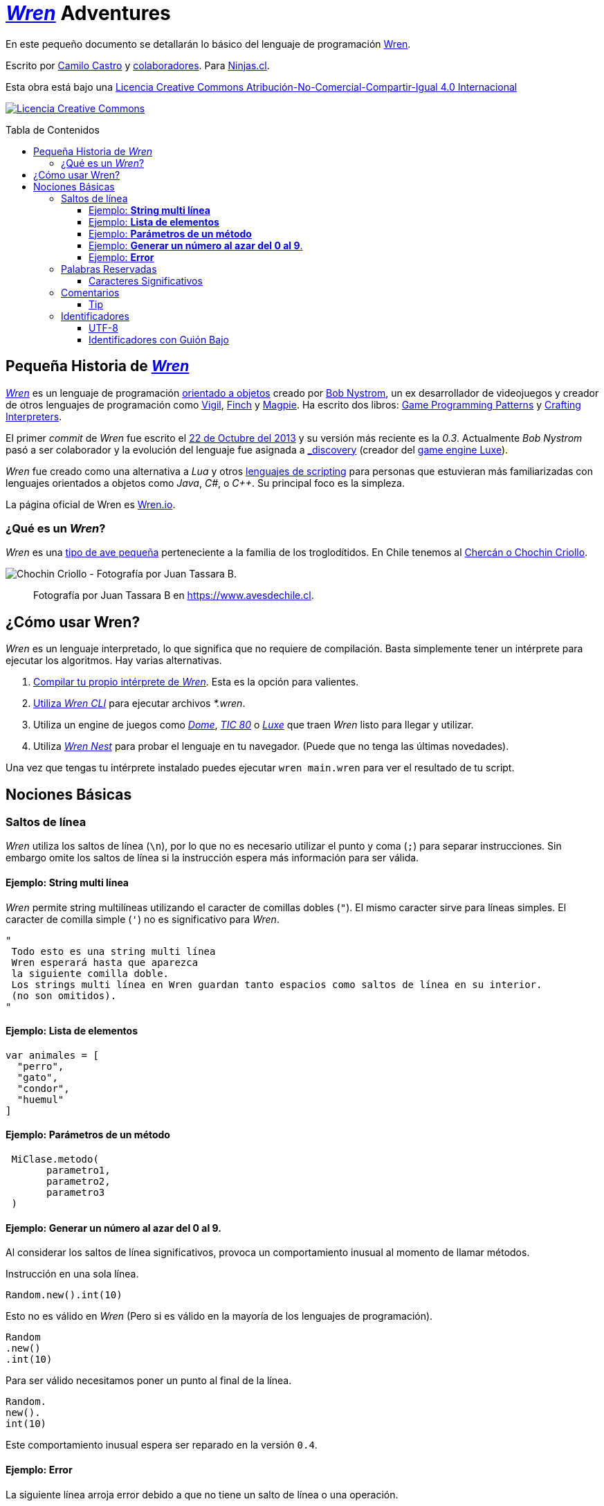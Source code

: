 :toc: macro
:toc-title: Tabla de Contenidos
:toclevels: 3

# https://github.com/wren-lang/wren[_Wren]_ Adventures

En este pequeño documento se detallarán lo básico del lenguaje de programación http://wren.io[Wren]. 

Escrito por https://ninjas.cl[Camilo Castro] y https://github.com/ninjascl/wren-adventures/graphs/contributors[colaboradores]. Para https://ninjas.cl[Ninjas.cl].

Esta obra está bajo una http://creativecommons.org/licenses/by-nc-sa/4.0/[Licencia Creative Commons Atribución-No-Comercial-Compartir-Igual 4.0 Internacional]

http://creativecommons.org/licenses/by-nc-sa/4.0/[image:https://i.creativecommons.org/l/by-nc-sa/4.0/88x31.png[Licencia Creative Commons]]

toc::[]

## Pequeña Historia de https://github.com/wren-lang/wren[_Wren]_

https://github.com/wren-lang/wren[_Wren]_ es un lenguaje de programación https://es.wikipedia.org/wiki/Programaci%C3%B3n_orientada_a_objetos[orientado a objetos] creado por http://journal.stuffwithstuff.com/[Bob Nystrom], un ex desarrollador de videojuegos y creador de otros lenguajes de programación como https://github.com/munificent/vigil[Vigil], http://finch.stuffwithstuff.com/[Finch] y http://magpie-lang.org/[Magpie]. Ha escrito dos libros: http://gameprogrammingpatterns.com/[Game Programming Patterns] y http://craftinginterpreters.com/[Crafting Interpreters]. 

El primer _commit_ de _Wren_ fue escrito el https://github.com/wren-lang/wren/tree/2f6a6889f1b4a1ba86aeb169e7398704b1ee04c0[22 de Octubre del 2013] y su versión más reciente es la _0.3_. Actualmente _Bob Nystrom_ pasó a ser colaborador y la evolución del lenguaje fue asignada a https://github.com/underscorediscovery[_discovery] (creador del https://luxeengine.com[game engine Luxe]).

_Wren_ fue creado como una alternativa a _Lua_ y otros https://en.wikipedia.org/wiki/Scripting_language[lenguajes de scripting] para personas que estuvieran más familiarizadas con lenguajes orientados a objetos como _Java_, _C#_, o _C++_. Su principal foco es la simpleza.

La página oficial de Wren es http://wren.io[Wren.io].

### ¿Qué es un _Wren_?

_Wren_ es una https://es.wikipedia.org/wiki/Troglodytidae[tipo de ave pequeña] perteneciente a la familia de los troglodítidos. En Chile tenemos al https://www.avesdechile.cl/074.htm[Chercán o Chochin Criollo].

image:https://user-images.githubusercontent.com/292738/77261969-2240d580-6c71-11ea-93d0-4341e82c2f92.png[Chochin Criollo - Fotografía por Juan Tassara B.]

> Fotografía por Juan Tassara B en https://www.avesdechile.cl.


## ¿Cómo usar Wren?

_Wren_ es un lenguaje interpretado, lo que significa que no requiere de compilación. Basta simplemente tener un intérprete para ejecutar los algoritmos. Hay varias alternativas.

1. https://github.com/wren-lang/wren[Compilar tu propio intérprete de _Wren_]. Esta es la opción para valientes.

2. https://github.com/wren-lang/wren-cli/releases[Utiliza _Wren CLI_] para ejecutar archivos _*.wren_.

3. Utiliza un engine de juegos como https://domeengine.com/[_Dome_], https://tic.computer[_TIC 80_] o https://luxeengine.com/alpha/[_Luxe_] que traen _Wren_ listo para llegar y utilizar.

4. Utiliza http://ppvk.github.io/wren-nest/[_Wren Nest_] para probar el lenguaje en tu navegador. (Puede que no tenga las últimas novedades).

Una vez que tengas tu intérprete instalado puedes ejecutar `wren main.wren` para ver el resultado de tu script.

## Nociones Básicas

### Saltos de línea

_Wren_ utiliza los saltos de línea (`\n`), por lo que no es necesario utilizar el punto y coma (`;`) para separar instrucciones. Sin embargo omite los saltos de línea si la instrucción espera más información para ser válida.

#### Ejemplo: *String multi línea*

_Wren_ permite string multilíneas utilizando el caracter de comillas dobles (`"`). El mismo caracter sirve para líneas simples. El caracter de comilla simple (`'`) no es significativo para _Wren_.

```js
"
 Todo esto es una string multi línea
 Wren esperará hasta que aparezca 
 la siguiente comilla doble.
 Los strings multi línea en Wren guardan tanto espacios como saltos de línea en su interior.
 (no son omitidos).
"
```

#### Ejemplo: *Lista de elementos*

```js
var animales = [
  "perro",
  "gato",
  "condor",
  "huemul"
]
```

#### Ejemplo: *Parámetros de un método*

```js
 MiClase.metodo(
       parametro1,
       parametro2,
       parametro3
 )
```

#### Ejemplo: *Generar un número al azar del 0 al 9*.

Al considerar los saltos de línea significativos, 
provoca un comportamiento inusual al momento de llamar métodos.

Instrucción en una sola línea.

```js
Random.new().int(10)
```

Esto no es válido en _Wren_ (Pero si es válido en la mayoría de los lenguajes de programación).

```js
Random
.new()
.int(10)
```

Para ser válido necesitamos poner un punto al final de la línea.

```js
Random.
new().
int(10)
```

Este comportamiento inusual espera ser reparado en la versión `0.4`.

#### Ejemplo: *Error*

La siguiente línea arroja error debido a que no tiene un salto de línea o una operación.

```js
Random.new().int(10) Random.new().int(10)
```

### Palabras Reservadas

_Wren_ es un lenguaje simple y pequeño. Sus palabras reservadas son las siguientes:

```js
break class construct else false for foreign if import 
in is null return static super this true var while
```

#### Caracteres Significativos

- Caracteres comunes (`+ - * / % < > = ! ( ) [ ] | . " { } , & ^ ? : ~ _`)
- Retorno de carro (`\n`)

### Comentarios

Los comentarios utilizan la misma sintaxis que el https://es.wikipedia.org/wiki/C_(lenguaje_de_programaci%C3%B3n)[`Lenguaje de Programación C`].

Los símbolos son los siguientes: `/* */` (multi línea) y `//` (línea única).

```

// Comentario de una sola línea

/*
Este comentario 
tiene múltiples
líneas
*/
```

Se pueden anidar los comentarios. útil para comentar código que ya tenga comentarios.

```
/*
Este comentario 
tiene múltiples
líneas.
  /* También puedes incluir comentarios, 
  dentro de comentarios multi línea. 
  */
*/
```

#### Tip

Puedes combinar los comentarios de una sola línea con los de múltiples líneas para
comentar/descomentar rápidamente secciones de código.

```js
// /*
   codigo()
// */
```

Al eliminar el comentario de la primera línea, el código será comentado. De esta forma rápidamente
puedes activar o desactivar secciones de código.

```js
/*
   codigo()
// */
```

Puede aún ser más simplificado de esta forma

```js
//*
   codigo()
// */
```

Si se elimina el primer `/` el código será comentado. Por lo que se ahorra un par de movimientos al realizar el comentario.

```js
/*
   codigo()
// */
```

### Identificadores

Similar al _Lenguaje C_, para los indentificadores se pueden utilizar los caracteres de la http://www.asciitable.com/[lista `ascii`] y comenzar con un caracter alfabético o guión bajo. Los identificadores en _Wren_ diferencian entre mayúsculas y minúsculas.

```js
hola 
camelCase 
PascalCase 
_under_score 
abc123 
TODAS_MAYUSCULAS
```

#### UTF-8

No están permitidos caracteres https://es.wikipedia.org/wiki/UTF-8[UTF-8] como la `Ñ` o los emojis en los identificadores. Sin embargo las `Strings` las soportan en su contenido sin problemas. Hay lenguajes como https://swift.org/[_Swift_] que si soportan identificadores con emojis, aunque la utilidad de esta práctica es conversable.

#### Identificadores con Guión Bajo

Un caso especial es para los identificadores con guión bajo como `_color` (un guión bajo al principio) y `__sabor` (dos guiones bajos al principio). Con un guión bajo indica que es un campo de instancia, mientras que con dos guiones bajos indican que es un campo de clase. Más detalles en la sección de Clases.



